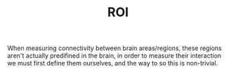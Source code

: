 :PROPERTIES:
:ID:       20210627T195227.660224
:END:
#+TITLE: ROI
#+ROAM+ALIAS: Region of interest

When measuring connectivity between brain areas/regions, these regions aren't
actually predifined in the brain, in order to measure their interaction we must
first define them ourselves, and the way to so this is non-trivial.

